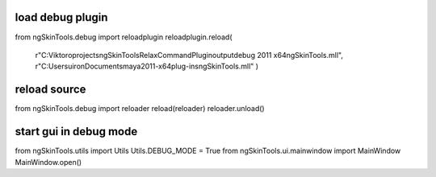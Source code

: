 

load debug plugin
------------------

from ngSkinTools.debug import reloadplugin
reloadplugin.reload(
    r"C:\Viktoro\projects\ngSkinTools\RelaxCommandPlugin\output\debug 2011 x64\ngSkinTools.mll",
    r"C:\Users\uiron\Documents\maya\2011-x64\plug-ins\ngSkinTools.mll"
    )


reload source
--------------

from ngSkinTools.debug import reloader
reload(reloader)
reloader.unload()
    
start gui in debug mode
-----------------------

from ngSkinTools.utils import Utils
Utils.DEBUG_MODE = True
from ngSkinTools.ui.mainwindow import MainWindow
MainWindow.open()